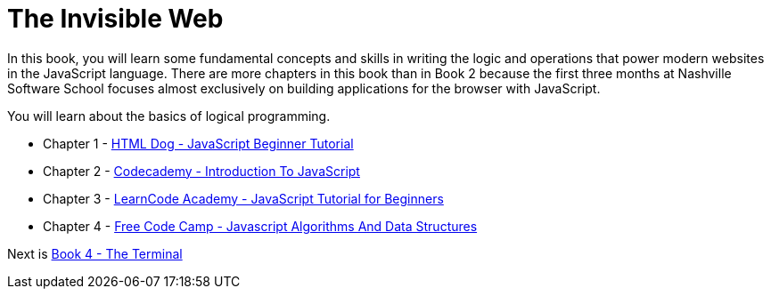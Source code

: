 = The Invisible Web

[.lead]
In this book, you will learn some fundamental concepts and skills in writing the logic and operations that power modern websites in the JavaScript language. There are more chapters in this book than in Book 2 because the first three months at Nashville Software School focuses almost exclusively on building applications for the browser with JavaScript.

You will learn about the basics of logical programming.

* Chapter 1 - link:./chapters/JS_DOG.asciidoc[HTML Dog - JavaScript Beginner Tutorial]
* Chapter 2 - link:./chapters/JS_CODECADEMY.asciidoc[Codecademy - Introduction To JavaScript]
* Chapter 3 - link:./chapters/JS_LEARNCODE.asciidoc[LearnCode Academy - JavaScript Tutorial for Beginners]
* Chapter 4 - link:./chapters/JS_FREECODECAMP.asciidoc[Free Code Camp - Javascript Algorithms And Data Structures]

Next is link:../book-4-terminal-velocity/README.md[Book 4 - The Terminal]
